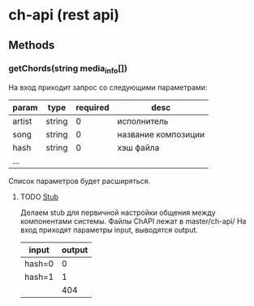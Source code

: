 * ch-api (rest api)
** Methods
*** getChords(string media_info[])
На вход приходит запрос со следующими параметрами:
|--------+--------+----------+---------------------|
| param  | type   | required | desc                |
|--------+--------+----------+---------------------|
| artist | string |        0 | исполнитель         |
| song   | string |        0 | название композиции |
| hash   | string |        0 | хэш файла           |
| ...    |        |          |                     |
|--------+--------+----------+---------------------|
Список параметров будет расширяться.
**** TODO [[http://en.wikipedia.org/wiki/Method_stub][Stub]]
DEADLINE: <2014-11-07 Fri>
Делаем stub для первичной настройки общения между компонентами системы.
Файлы ChAPI лежат в master/ch-api/
На вход приходят параметры input, выводятся output.
|--------+--------|
| input  | output |
|--------+--------|
| hash=0 |      0 |
| hash=1 |      1 |
|--------+--------|
|        |    404 |
|--------+--------|
